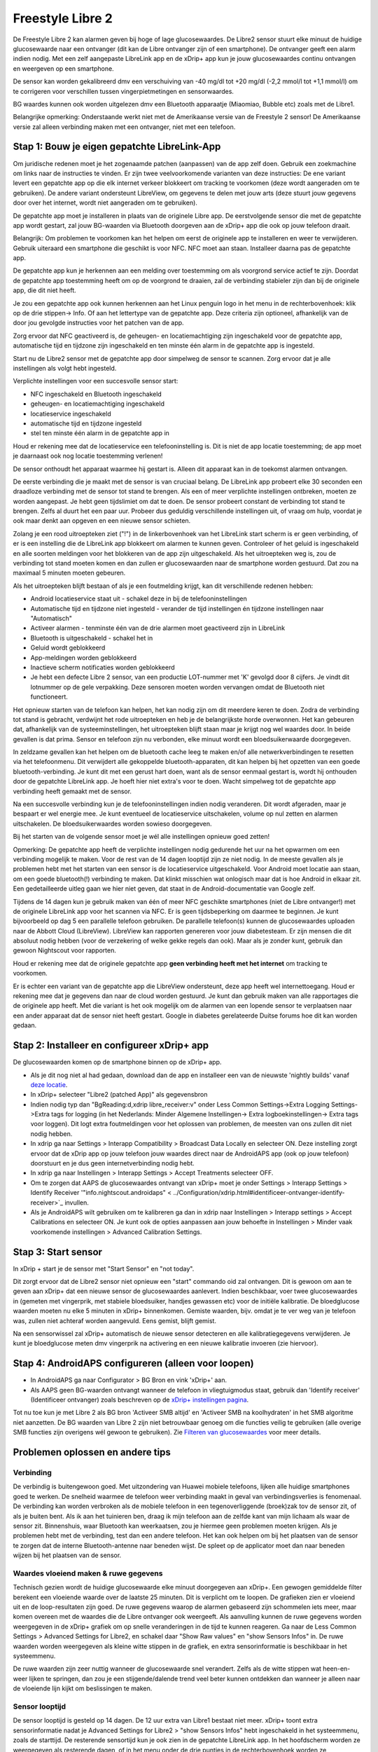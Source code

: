 Freestyle Libre 2
**************************************************

De Freestyle Libre 2 kan alarmen geven bij hoge of lage glucosewaardes. De Libre2 sensor stuurt elke minuut de huidige glucosewaarde naar een ontvanger (dit kan de Libre ontvanger zijn of een smartphone). De ontvanger geeft een alarm indien nodig. Met een zelf aangepaste LibreLink app en de xDrip+ app kun je jouw glucosewaardes continu ontvangen en weergeven op een smartphone. 

De sensor kan worden gekalibreerd dmv een verschuiving van -40 mg/dl tot +20 mg/dl (-2,2 mmol/l tot +1,1 mmol/l) om te corrigeren voor verschillen tussen vingerpietmetingen en sensorwaardes.

BG waardes kunnen ook worden uitgelezen dmv een Bluetooth apparaatje (Miaomiao, Bubble etc) zoals met de Libre1.

Belangrijke opmerking: Onderstaande werkt niet met de Amerikaanse versie van de Freestyle 2 sensor! De Amerikaanse versie zal alleen verbinding maken met een ontvanger, niet met een telefoon.

Stap 1: Bouw je eigen gepatchte LibreLink-App
==================================================

Om juridische redenen moet je het zogenaamde patchen (aanpassen) van de app zelf doen. Gebruik een zoekmachine om links naar de instructies te vinden. Er zijn twee veelvoorkomende varianten van deze instructies: De ene variant levert een gepatchte app op die elk internet verkeer blokkeert om tracking te voorkomen (deze wordt aangeraden om te gebruiken). De andere variant ondersteunt LibreView, om gegevens te delen met jouw arts (deze stuurt jouw gegevens door over het internet, wordt niet aangeraden om te gebruiken).

De gepatchte app moet je installeren in plaats van de originele Libre app. De eerstvolgende sensor die met de gepatchte app wordt gestart, zal jouw BG-waarden via Bluetooth doorgeven aan de xDrip+ app die ook op jouw telefoon draait.

Belangrijk: Om problemen te voorkomen kan het helpen om eerst de originele app te installeren en weer te verwijderen. Gebruik uiteraard een smartphone die geschikt is voor NFC. NFC moet aan staan.   Installeer daarna pas de gepatchte app. 

De gepatchte app kun je herkennen aan een melding over toestemming om als voorgrond service actief te zijn. Doordat de gepatchte app toestemming heeft om op de voorgrond te draaien, zal de verbinding stabieler zijn dan bij de originele app, die dit niet heeft.

.. image:: ../images/Libre2_ForegroundServiceNotification.png
  :alt: LibreLink Voorgrond Service

Je zou een gepatchte app ook kunnen herkennen aan het Linux penguin logo in het menu in de rechterbovenhoek: klik op de drie stippen-> Info. Of aan het lettertype van de gepatchte app. Deze criteria zijn optioneel, afhankelijk van de door jou gevolgde instructies voor het patchen van de app.

.. image:: ../images/LibreLinkPatchedCheck.png
  :alt: LibreLink Lettertype Check

Zorg ervoor dat NFC geactiveerd is, de geheugen- en locatiemachtiging zijn ingeschakeld voor de gepatchte app, automatische tijd en tijdzone zijn ingeschakeld en ten minste één alarm in de gepatchte app is ingesteld. 

Start nu de Libre2 sensor met de gepatchte app door simpelweg de sensor te scannen. Zorg ervoor dat je alle instellingen als volgt hebt ingesteld.

Verplichte instellingen voor een succesvolle sensor start: 

* NFC ingeschakeld en Bluetooth ingeschakeld
* geheugen- en locatiemachtiging ingeschakeld 
* locatieservice ingeschakeld
* automatische tijd en tijdzone ingesteld
* stel ten minste één alarm in de gepatchte app in

Houd er rekening mee dat de locatieservice een telefooninstelling is. Dit is niet de app locatie toestemming; de app moet je daarnaast ook nog locatie toestemming verlenen!

.. image:: ../images/Libre2_AppPermissionsAndLocation.png
  :alt: LibreLink toestemmingen geheugen & locatie
  
  
.. image:: ../images/Libre2_DateTimeAlarms.png
  :alt: automatische tijd en tijdzone + alarminstellingen  

De sensor onthoudt het apparaat waarmee hij gestart is. Alleen dit apparaat kan in de toekomst alarmen ontvangen.

De eerste verbinding die je maakt met de sensor is van cruciaal belang. De LibreLink app probeert elke 30 seconden een draadloze verbinding met de sensor tot stand te brengen. Als een of meer verplichte instellingen ontbreken, moeten ze worden aangepast. Je hebt geen tijdslimiet om dat te doen. De sensor probeert constant de verbinding tot stand te brengen. Zelfs al duurt het een paar uur. Probeer dus geduldig verschillende instellingen uit, of vraag om hulp, voordat je ook maar denkt aan opgeven en een nieuwe sensor schieten.

Zolang je een rood uitroepteken ziet ("!") in de linkerbovenhoek van het LibreLink start scherm is er geen verbinding, of er is een instelling die de LibreLink app blokkeert om alarmen te kunnen geven. Controleer of het geluid is ingeschakeld en alle soorten meldingen voor het blokkeren van de app zijn uitgeschakeld. Als het uitroepteken weg is, zou de verbinding tot stand moeten komen en dan zullen er glucosewaarden naar de smartphone worden gestuurd. Dat zou na maximaal 5 minuten moeten gebeuren.

.. image:: ../images/Libre2_ExclamationMark.png
  :alt: LibreLink geen verbinding
  
Als het uitroepteken blijft bestaan of als je een foutmelding krijgt, kan dit verschillende redenen hebben:

- Android locatieservice staat uit - schakel deze in bij de telefooninstellingen
- Automatische tijd en tijdzone niet ingesteld - verander de tijd instellingen én tijdzone instellingen naar "Automatisch"
- Activeer alarmen - tenminste één van de drie alarmen moet geactiveerd zijn in LibreLink
- Bluetooth is uitgeschakeld - schakel het in
- Geluid wordt geblokkeerd
- App-meldingen worden geblokkeerd
- Inactieve scherm notificaties worden geblokkeerd 
- Je hebt een defecte Libre 2 sensor, van een productie LOT-nummer met 'K' gevolgd door 8 cijfers. Je vindt dit lotnummer op de gele verpakking. Deze sensoren moeten worden vervangen omdat de Bluetooth niet functioneert.

Het opnieuw starten van de telefoon kan helpen, het kan nodig zijn om dit meerdere keren te doen. Zodra de verbinding tot stand is gebracht, verdwijnt het rode uitroepteken en heb je de belangrijkste horde overwonnen. Het kan gebeuren dat, afhankelijk van de systeeminstellingen, het uitroepteken blijft staan maar je krijgt nog wel waardes door. In beide gevallen is dat prima. Sensor en telefoon zijn nu verbonden, elke minuut wordt een bloedsuikerwaarde doorgegeven.

.. image:: ../images/Libre2_Connected.png
  :alt: LibreLink verbinding gemaakt
  
In zeldzame gevallen kan het helpen om de bluetooth cache leeg te maken en/of alle netwerkverbindingen te resetten via het telefoonmenu. Dit verwijdert alle gekoppelde bluetooth-apparaten, dit kan helpen bij het opzetten van een goede bluetooth-verbinding. Je kunt dit met een gerust hart doen, want als de sensor eenmaal gestart is, wordt hij onthouden door de gepatchte LibreLink app. Je hoeft hier niet extra's voor te doen. Wacht simpelweg tot de gepatchte app verbinding heeft gemaakt met de sensor.

Na een succesvolle verbinding kun je de telefooninstellingen indien nodig veranderen. Dit wordt afgeraden, maar je bespaart er wel energie mee. Je kunt eventueel de locatieservice uitschakelen, volume op nul zetten en alarmen uitschakelen. De bloedsuikerwaardes worden sowieso doorgegeven.

Bij het starten van de volgende sensor moet je wél alle instellingen opnieuw goed zetten!

Opmerking: De gepatchte app heeft de verplichte instellingen nodig gedurende het uur na het opwarmen om een verbinding mogelijk te maken. Voor de rest van de 14 dagen looptijd zijn ze niet nodig. In de meeste gevallen als je problemen hebt met het starten van een sensor is de locatieservice uitgeschakeld. Voor Android moet locatie aan staan, om een goede bluetooth(!) verbinding te maken. Dat klinkt misschien wat onlogisch maar dat is hoe Android in elkaar zit. Een gedetailleerde uitleg gaan we hier niet geven, dat staat in de Android-documentatie van Google zelf.

Tijdens de 14 dagen kun je gebruik maken van één of meer NFC geschikte smartphones (niet de Libre ontvanger!) met de originele LibreLink app voor het scannen via NFC. Er is geen tijdsbeperking om daarmee te beginnen. Je kunt bijvoorbeeld op dag 5 een parallelle telefoon gebruiken. De parallelle telefoon(s) kunnen de glucosewaardes uploaden naar de Abbott Cloud (LibreView). LibreView kan rapporten genereren voor jouw diabetesteam. Er zijn mensen die dit absoluut nodig hebben (voor de verzekering of welke gekke regels dan ook). Maar als je zonder kunt, gebruik dan gewoon Nightscout voor rapporten. 

Houd er rekening mee dat de originele gepatchte app **geen verbinding heeft met het internet** om tracking te voorkomen.

Er is echter een variant van de gepatchte app die LibreView ondersteunt, deze app heeft wel internettoegang. Houd er rekening mee dat je gegevens dan naar de cloud worden gestuurd. Je kunt dan gebruik maken van alle rapportages die de originele app heeft. Met die variant is het ook mogelijk om de alarmen van een lopende sensor te verplaatsen naar een ander apparaat dat de sensor niet heeft gestart. Google in diabetes gerelateerde Duitse forums hoe dit kan worden gedaan.


Stap 2: Installeer en configureer xDrip+ app
==================================================

De glucosewaarden komen op de smartphone binnen op de xDrip+ app. 

* Als je dit nog niet al had gedaan, download dan de app en installeer een van de nieuwste 'nightly builds' vanaf `deze locatie <https://github.com/NightscoutFoundation/xDrip/releases>`_.
* In xDrip+ selecteer "Libre2 (patched App)" als gegevensbron
* Indien nodig typ dan "BgReading:d,xdrip libre_receiver:v" onder Less Common Settings->Extra Logging Settings->Extra tags for logging (in het Nederlands: Minder Algemene Instellingen-> Extra logboekinstellingen-> Extra tags voor loggen). Dit logt extra foutmeldingen voor het oplossen van problemen, de meesten van ons zullen dit niet nodig hebben.
* In xdrip ga naar Settings > Interapp Compatibility > Broadcast Data Locally en selecteer ON. Deze instelling zorgt ervoor dat de xDrip app op jouw telefoon jouw waardes direct naar de AndroidAPS app (ook op jouw telefoon) doorstuurt en je dus geen internetverbinding nodig hebt.
* In xdrip ga naar Instellingen > Interapp Settings > Accept Treatments selecteer OFF.
* Om te zorgen dat AAPS de glucosewaardes ontvangt van xDrip+ moet je onder Settings > Interapp Settings > Identify Receiver '"info.nightscout.androidaps" < ../Configuration/xdrip.html#identificeer-ontvanger-identify-receiver>`_ invullen.
* Als je AndroidAPS wilt gebruiken om te kalibreren ga dan in xdrip naar Instellingen > Interapp settings > Accept Calibrations en selecteer ON.  Je kunt ook de opties aanpassen aan jouw behoefte in Instellingen > Minder vaak voorkomende instellingen > Advanced Calibration Settings.

.. image:: ../images/Libre2_Tags.png
  :alt: xDrip+ LibreLink logging

Stap 3: Start sensor
==================================================

In xDrip + start je de sensor met "Start Sensor" en "not today". 

Dit zorgt ervoor dat de Libre2 sensor niet opnieuw een "start" commando oid zal ontvangen. Dit is gewoon om aan te geven aan xDrip+ dat een nieuwe sensor de glucosewaardes aanlevert. Indien beschikbaar, voer twee glucosewaardes in (gemeten met vingerprik, met stabiele bloedsuiker, handjes gewassen etc) voor de initiële kalibratie. De bloedglucose waarden moeten nu elke 5 minuten in xDrip+ binnenkomen. Gemiste waarden, bijv. omdat je te ver weg van je telefoon was, zullen niet achteraf worden aangevuld. Eens gemist, blijft gemist.

Na een sensorwissel zal xDrip+ automatisch de nieuwe sensor detecteren en alle kalibratiegegevens verwijderen. Je kunt je bloedglucose meten dmv vingerprik na activering en een nieuwe kalibratie invoeren (zie hiervoor).

Stap 4: AndroidAPS configureren (alleen voor loopen)
==================================================
* In AndroidAPS ga naar Configurator > BG Bron en vink 'xDrip+' aan. 
* Als AAPS geen BG-waarden ontvangt wanneer de telefoon in vliegtuigmodus staat, gebruik dan 'Identify receiver' (Identificeer ontvanger) zoals beschreven op de `xDrip+ instellingen pagina <../Configuration/xdrip.html#identificeer-ontvanger-identify-receiver>`_.

Tot nu toe kun je met Libre 2 als BG bron 'Activeer SMB altijd' en 'Activeer SMB na koolhydraten' in het SMB algoritme niet aanzetten. De BG waarden van Libre 2 zijn niet betrouwbaar genoeg om die functies veilig te gebruiken (alle overige SMB functies zijn overigens wél gewoon te gebruiken). Zie `Filteren van glucosewaardes <../Usage/Smoothing-Blood-Glucose-Data-in-xDrip.html>`_ voor meer details.

Problemen oplossen en andere tips
==================================================

Verbinding
--------------------------------------------------
De verbindig is buitengewoon goed. Met uitzondering van Huawei mobiele telefoons, lijken alle huidige smartphones goed te werken. De snelheid waarmee de telefoon weer verbinding maakt in geval van verbindingsverlies is fenomenaal. De verbinding kan worden verbroken als de mobiele telefoon in een tegenoverliggende (broek)zak tov de sensor zit, of als je buiten bent. Als ik aan het tuinieren ben, draag ik mijn telefoon aan de zelfde kant van mijn lichaam als waar de sensor zit. Binnenshuis, waar Bluetooth kan weerkaatsen, zou je hiermee geen problemen moeten krijgen. Als je problemen hebt met de verbinding, test dan een andere telefoon. Het kan ook helpen om bij het plaatsen van de sensor te zorgen dat de interne Bluetooth-antenne naar beneden wijst. De spleet op de applicator moet dan naar beneden wijzen bij het plaatsen van de sensor.

Waardes vloeiend maken & ruwe gegevens
--------------------------------------------------
Technisch gezien wordt de huidige glucosewaarde elke minuut doorgegeven aan xDrip+. Een gewogen gemiddelde filter berekent een vloeiende waarde over de laatste 25 minuten. Dit is verplicht om te loopen. De grafieken zien er vloeiend uit en de loop-resultaten zijn goed. De ruwe gegevens waarop de alarmen gebaseerd zijn schommelen iets meer, maar komen overeen met de waardes die de Libre ontvanger ook weergeeft. Als aanvulling kunnen de ruwe gegevens worden weergegeven in de xDrip+ grafiek om op snelle veranderingen in de tijd te kunnen reageren. Ga naar de Less Common Settings > Advanced Settings for Libre2, en schakel daar "Show Raw values" en "show Sensors Infos" in. De ruwe waarden worden weergegeven als kleine witte stippen in de grafiek, en extra sensorinformatie is beschikbaar in het systeemmenu.

De ruwe waarden zijn zeer nuttig wanneer de glucosewaarde snel verandert. Zelfs als de witte stippen wat heen-en-weer lijken te springen, dan zou je een stijgende/dalende trend veel beter kunnen ontdekken dan wanneer je alleen naar de vloeiende lijn kijkt om beslissingen te maken.

.. image:: ../images/Libre2_RawValues.png
  :alt: xDrip+ geavanceerde instellingen Libre 2 & ruwe gegevens

Sensor looptijd
--------------------------------------------------
De sensor looptijd is gesteld op 14 dagen. De 12 uur extra van Libre1 bestaat niet meer. xDrip+ toont extra sensorinformatie nadat je Advanced Settings for Libre2 > "show Sensors Infos" hebt ingeschakeld in het systeemmenu, zoals de starttijd. De resterende sensortijd kun je ook zien in de gepatchte LibreLink app. In het hoofdscherm worden ze weergegeven als resterende dagen, of in het menu onder de drie puntjes in de rechterbovenhoek worden ze weergegeven als de sensor start tijd via -> Help-> Event log bij "New sensor found".

.. image:: ../images/Libre2_Starttime.png
  :alt: Libre 2 begintijd

Sensor vervangen
--------------------------------------------------
De sensor schiet je in op het moment dat het tijd is om hem te vervangen, doe dit kort voordat je hem activeert. Zodra xDrip + geen gegevens meer ontvangt van de oude sensor, start je de nieuwe sensor met de gepatchte app. Na één uur wachttijd zullen er nieuwe waardes binnenkomen in xDrip+. 

Zo niet, loop dan de telefooninstellingen / instellingen in de gepatchte app eens na (zie de opsomming eerder op deze pagina) en kijk of de verbinding tot stand komt. Er is geen tijdsbeperking voor het maken van de verbinding. Je hebt alle tijd om het lijstje met instellingen nog een tweede (of derde) keer na te lopen. Probeer rustig verschillende combinaties uit en trek niet meteen je sensor eraf als het niet lukt. De sensor probeert continu om een verbinding tot stand te brengen,  dus maak je geen zorgen als het niet in één (of meerdere) pogingen lukt. Waarschijnlijk had je onbedoeld een instelling veranderd, die je nu moet zien te vinden en weer goed moet zetten. 

Nadat je de sensor succesvol aan de gepatchte app hebt verbonden, ga je naar xDrip+ en selecteer "Sensor Stop" en "Alleen kalibratie verwijderen". Hiermee laat je aan xDrip+ weten dat er een nieuwe sensor glucosewaardes gaat doorgeven. xDrip+ weet nu dat de oude kalibraties niet meer geldig zijn en zal ze verwijderen. Tijdens deze stap worden alleen de kalibraties 'schoongeveegd' in xDrip+, er vindt geen enkele communicatie plaats tussen de Libre2 sensor en xDrip+. Het is niet nodig om de sensor te starten in xDrip+.

.. image:: ../images/Libre2_GapNewSensor.png
  :alt: xDrip+ ontbrekende gegevens bij wisselen van Libre 2 sensor

Kalibratie
--------------------------------------------------
Je kan de Libre2 kalibreren dmv een verschuiving van -40 mg/dl tot +20 mg/dL [-2,2 mmol/l tot +1,1 mmol/l]. Alleen de plaats waar de kalibratiegrafiek de y-as raakt (de intercept) verandert hiermee. De helling is niet variabel, omdat de Libre2 veel nauwkeuriger is in vergelijking met de Libe1. Controleer kort na het in gebruik nemen van een nieuwe sensor of hij nauwkeurig is dmv een vingerprik (bij stabiele bloedsuiker, handjes gewassen etc). Het is bekend dat er grote verschillen kunnen zijn tussen de sensorwaardes en een vingerprik. Kalibreer voor de zekerheid elke 24 tot 48 uur. De waarden zijn accuraat totaan het einde van de sensorlooptijd en zijn niet zo 'springerig' als de Libre1. Maar, als de sensor er compleet naast zit wanneer je met de vingerprik controleert, dan functioneert hij niet meer. Dit zal zich niet meer herstellen; je moet zo'n sensor dan ook meteen vervangen.

Plausibiliteitscheck
--------------------------------------------------
Een Libre2 sensor heeft een ingebouwde check die kijkt hoe geloofwaardig de waarde is die hij meet. Die check is een veiligheidsmechanisme, om te voorkomen dat hij onbetrouwbare sensorwaardes zou weergeven. Zodra de sensor op de arm beweegt of een beetje wordt opgetild, kunnen de waardes gaan fluctueren. De Libre2-sensor zal dan geen waardes meer doorgeven. En als je op zo'n moment zou scannen met de app, dan vinden er nog wat extra veiligheidschecks plaats en kan het gebeuren dat de app de sensor deactiveert (ookal is de sensor verder prima). Deze veiligheidschecks zijn helaas erg strak afgesteld, waardoor een sensor er helemaal mee stopt als je hem scant vlak nadat hij een beetje heeft bewogen op je arm. Als je dit wilt voorkomen, scan de sensor dan vooral niet met de app!

Wisselen van tijdzone
--------------------------------------------------
Wanneer je reist tussen verschillende `tijdzones <../Usage/Timezone-traveling.html>`_ zijn er twee strategieën die je kunt volgen: 

  

1. laat de tijd in je telefoon ongewijzigd (telefoon in vliegtuigmodus) en doe een Profielwissel met tijdsverschuiving of 
2. verwijder de pompgeschiedenis en verander de tijd van je telefoon naar de lokale tijd. 

Methode 1. werkt prima, mits je geen nieuwe Libre2 sensor hoeft te plaatsen tijdens je verblijf in de andere tijdzone. Bij twijfel, kies je voor methode 2, vooral als de reis langer duurt. Wanneer je een nieuwe sensor plaatst moet jouw telefoon op automatische tijdzone zijn ingesteld, dus methode 1. is dan geen optie. Bepaal dus van tevoren welke methode voor jouw reis het beste is, anders kun je in problemen komen.

Ervaringen
--------------------------------------------------
Van alle beschikbare glucosesensoren is de Libre2 een van de kleinste. Het is een alles-in-1 sensor, zonder losse zender en hij geeft meestal zeer nauwkeurige waardes zonder schommelingen. Tijdens de eerste 12 uur heb je te maken met afwijkingen van maximaal 30 mg/dl (1,7 mmol/l), daarna zijn de afwijkingen meestal maximaal 10 mg/dl (0,6 mmol/l). Vaak geeft hij de beste resultaten op de achterkant van de bovenarm, andere plekken kun je proberen maar hou de betrouwbaarheid dan in de gaten. Het lijkt bij de Libre2 niet nodig te zijn om een nieuwe sensor een dag eerder al te plaatsen (soms doen mensen dat voor meer betrouwbare waardes op de eerste dag). Eerder plaatsen lijkt het interne stabiliserings-algoritme te verstoren.

Er lijken af en toe slechte sensoren te zijn, die heel afwijkende metingen geven tov een vingerprik. Dan functioneert de sensor niet goed en dit herstelt zich niet meer. Vervang zo'n sensor onmiddelijk.

Als de sensor een beetje beweegt of wordt opgetild van de huid dan kan dit slechte waardes opleveren. Wanneer het sensorfilament door zo'n beweging permanent een beetje uit het weefsel is geraakt, meet hij afwijkende waardes. Meestal zie je dan dat jouw glucosegrafiek een sprong maakt in xDrip+. Of je meet een flink verschil tov een vingerprik. Vervang de sensor dan onmiddellijk! Hij geeft onjuiste waardes weer.

Libre2 met Bluetooth apparaatje en OOP
==================================================

Als je de Libre2 gebruikt met een van de laatste xDrip+ 'nightly build' versies en met de Libre2 OOP app, dan kun je ook een Bluetooth apparaatje (zoals Miaomiao, Bubble) gebruiken. Kijk op de Miaomiao website voor meer informatie. Dit werkt ook met een Bubble en in de toekomst met andere Bluetooth apparaatjes. De Blucon zou moeten werken, maar is nog niet getest

De Bluetooth apparaatjes die met Libre1 werken, kunnen niet zonder meer worden gebruikt met Libre2 OOP. Je hebt een firmware-upgrade op je huidige apparaatje, of een heel nieuw apparaatje nodig om ze te laten functioneren. MM1 met de nieuwste firmware is (op moment van schrijven) helaas nog niet bruikbaar. Er wordt gewerkt aan een oplossing.

De Libre2 OOP geeft exact dezelfde BG waardes als je zou krijgen wanneer je scant met de Libre reader of wanneer je scant met de originele LibreLink app. AAPS met Libre2 gebruikt een 25 minuten gewogen gemiddelde om sprongen in de binnenkomende glucosewaardes te vermijden. OOP genereert elke 5 minuten een waarde, met het gemiddelde van de laatste 5 minuten. Daarom leveren de waardes van OOP een minder vloeiende grafiek op, maar de waardes komen wel exact overeen met de waardes van de Libre reader, en de waardes zullen sneller een verandering in de "echte" BG waarde volgen. Als je met OOP probeert te loopen, zet dan alle functies voor ruisonderdrukking / het krijgen van een vloeiendere lijn (smoothing) aan in xDrip+.

De Droplet-zender werkt ook met Libre2 maar heeft daarvoor een continue internetverbinding nodig. Raadpleeg Facebook of een zoekmachine voor meer details over de Droplet. De MM2 met de Tomato app lijkt ook een internetservice te gebruiken. Voor deze twee specifieke Bluetooth apparaatjes moet je dus een betrouwbare internetverbinding hebben om je BG continu te kunnen uitlezen.

De gepatchte LibreLink app is meestal de handigste optie, toch kunnen er redenen zijn om een Bluetooth apparaatje te gebruiken:

* De BG waardes zijn identiek aan de waardes van de Libre reader / officiële Libre app.
* De Libre2 sensor kan 14,5 dagen gebruikt worden, net als de Libre1. 
* Als je buiten bereik van je telefoon bent geweest, worden gemiste waardes van max 8 uur geleden alsnog aangevuld (backfill).
* Je ontvangt BG waardes gedurende de opstarttijd van de sensor (duurt 1 uur).

Opmerking: een Bluetooth apparaatje kan naast de gepatchte LibreLink-app worden gebruikt. Het verstoort de werking van de app niet.

Opmerking #2: het OOP-algoritme kan nog niet worden gekalibreerd. Daar zal in de toekomst verandering in komen.
